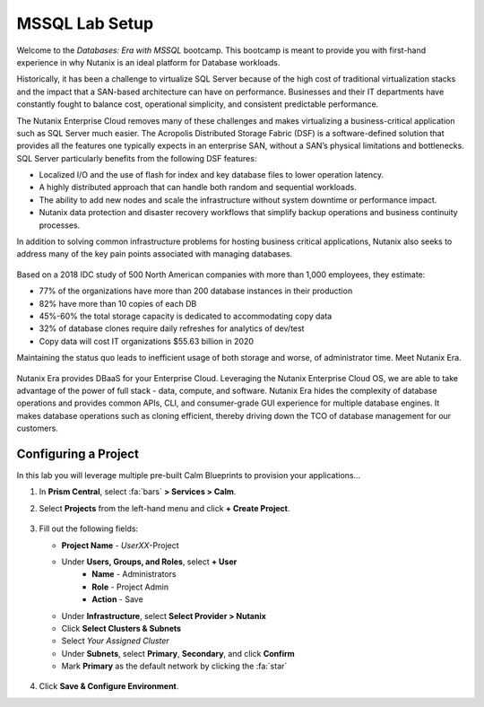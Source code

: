 .. _labsetup:

----------------------
MSSQL Lab Setup
----------------------

Welcome to the *Databases: Era with MSSQL* bootcamp. This bootcamp is meant to provide you with first-hand experience in why Nutanix is an ideal platform for Database workloads.

Historically, it has been a challenge to virtualize SQL Server because of the high cost of traditional virtualization stacks and the impact that a SAN-based architecture can have on performance. Businesses and their IT departments have constantly fought to balance cost, operational simplicity, and consistent predictable performance.

The Nutanix Enterprise Cloud removes many of these challenges and makes virtualizing a business-critical application such as SQL Server much easier. The Acropolis Distributed Storage Fabric (DSF) is a software-defined solution that provides all the features one typically expects in an enterprise SAN, without a SAN’s physical limitations and bottlenecks. SQL Server particularly benefits from the following DSF features:

- Localized I/O and the use of flash for index and key database files to lower operation latency.
- A highly distributed approach that can handle both random and sequential workloads.
- The ability to add new nodes and scale the infrastructure without system downtime or performance impact.
- Nutanix data protection and disaster recovery workflows that simplify backup operations and business continuity processes.

In addition to solving common infrastructure problems for hosting business critical applications, Nutanix also seeks to address many of the key pain points associated with managing databases.

.. figure:: images/4.png

Based on a 2018 IDC study of 500 North American companies with more than 1,000 employees, they estimate:

- 77% of the organizations have more than 200 database instances in their production
- 82% have more than 10 copies of each DB
- 45%-60% the total storage capacity is dedicated to accommodating copy data
- 32% of database clones require daily refreshes for analytics of dev/test
- Copy data will cost IT organizations $55.63 billion in 2020

Maintaining the status quo leads to inefficient usage of both storage and worse, of administrator time. Meet Nutanix Era.

.. figure:: images/5.png

Nutanix Era provides DBaaS for your Enterprise Cloud. Leveraging the Nutanix Enterprise Cloud OS, we are able to take advantage of the power of full stack - data, compute, and software. Nutanix Era hides the complexity of database operations and provides common APIs, CLI, and consumer-grade GUI experience for multiple database engines. It makes database operations such as cloning efficient, thereby driving down the TCO of database management for our customers.


Configuring a Project
+++++++++++++++++++++

In this lab you will leverage multiple pre-built Calm Blueprints to provision your applications...

#. In **Prism Central**, select :fa:`bars` **> Services > Calm**.\

#. Select **Projects** from the left-hand menu and click **+ Create Project**.

   .. figure:: images/2.png

#. Fill out the following fields:

   - **Project Name** - *UserXX*\ -Project
   - Under **Users, Groups, and Roles**, select **+ User**
      - **Name** - Administrators
      - **Role** - Project Admin
      - **Action** - Save
   - Under **Infrastructure**, select **Select Provider > Nutanix**
   - Click **Select Clusters & Subnets**
   - Select *Your Assigned Cluster*
   - Under **Subnets**, select **Primary**, **Secondary**, and click **Confirm**
   - Mark **Primary** as the default network by clicking the :fa:`star`

   .. figure:: images/3.png

#. Click **Save & Configure Environment**.

..  Deploying a Windows Tools VM
  ++++++++++++++++++++++++++++

  Some exercises in this track will depend on leveraging the Windows Tools VM. Follow the below steps to provision your personal VM from a disk image.

  #. In **Prism Central**, select :fa:`bars` **> Virtual Infrastructure > VMs**.

  #. Click **+ Create VM**.

  #. Fill out the following fields to complete the user VM request:

     - **Name** - *UserXX*\ -WinToolsVM
     - **Description** - Manually deployed Tools VM
     - **vCPU(s)** - 2
     - **Number of Cores per vCPU** - 1
     - **Memory** - 4 GiB

     - Select **+ Add New Disk**
        - **Type** - DISK
        - **Operation** - Clone from Image Service
        - **Image** - WinToolsVM.qcow2
        - Select **Add**

     - Select **Add New NIC**
        - **VLAN Name** - Secondary
        - Select **Add**

  #. Click **Save** to create the VM.

  #. Power on your *UserXX*\ **-WinToolsVM**.
